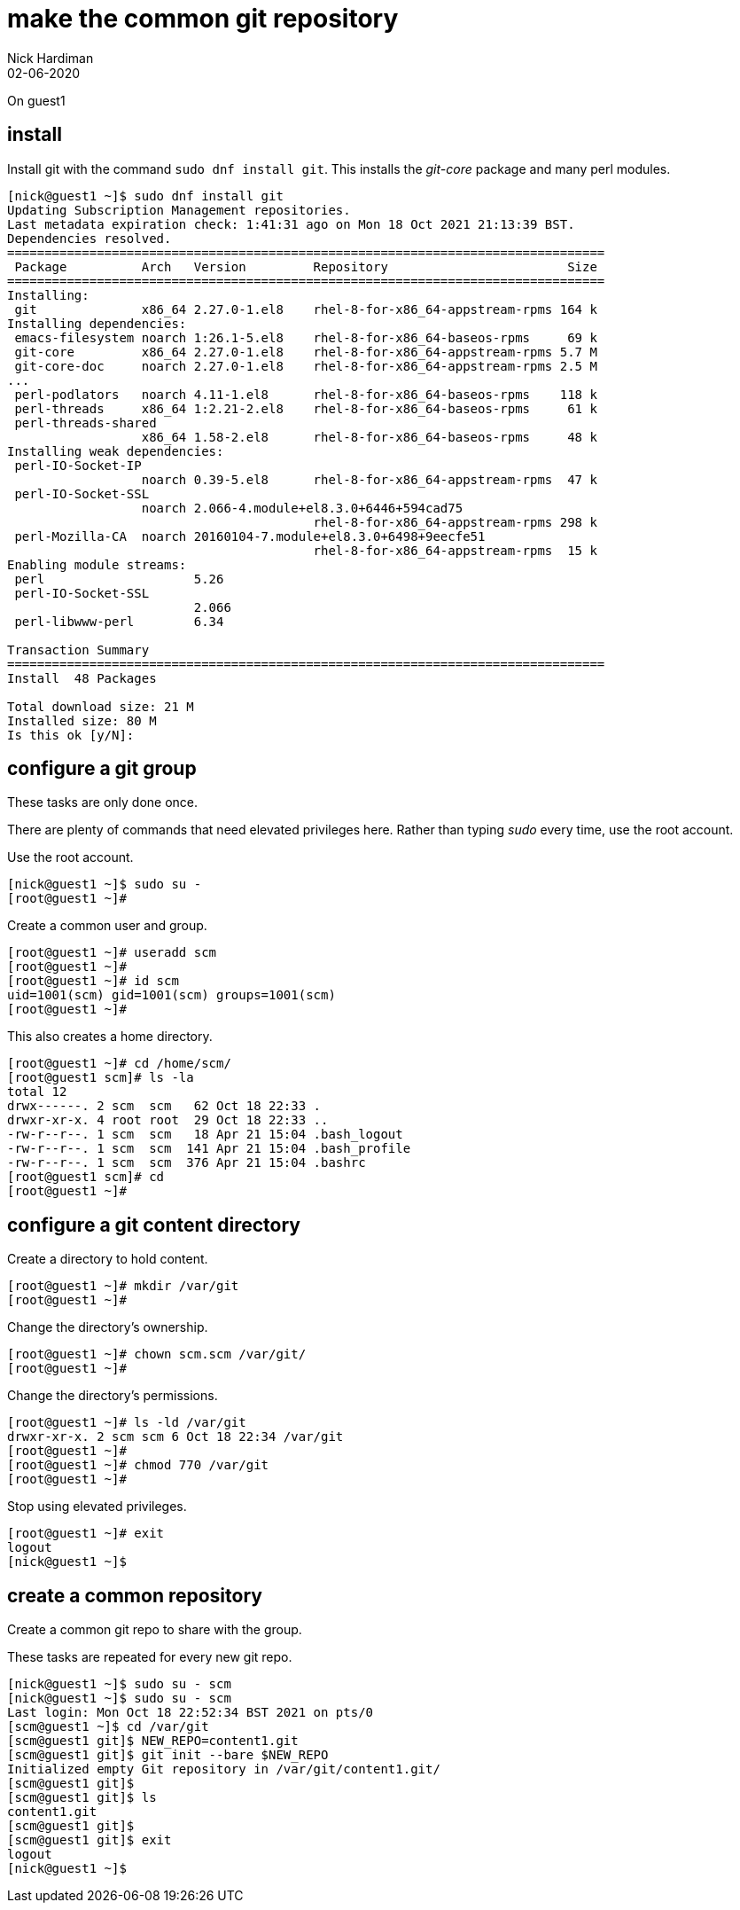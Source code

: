 = make the common git repository
Nick Hardiman
:source-highlighter: highlight.js
:revdate: 02-06-2020


On guest1

== install  


Install git with the command ``sudo dnf install git``.
This installs the _git-core_ package and many perl modules. 

[source,shell]
....
[nick@guest1 ~]$ sudo dnf install git
Updating Subscription Management repositories.
Last metadata expiration check: 1:41:31 ago on Mon 18 Oct 2021 21:13:39 BST.
Dependencies resolved.
================================================================================
 Package          Arch   Version         Repository                        Size
================================================================================
Installing:
 git              x86_64 2.27.0-1.el8    rhel-8-for-x86_64-appstream-rpms 164 k
Installing dependencies:
 emacs-filesystem noarch 1:26.1-5.el8    rhel-8-for-x86_64-baseos-rpms     69 k
 git-core         x86_64 2.27.0-1.el8    rhel-8-for-x86_64-appstream-rpms 5.7 M
 git-core-doc     noarch 2.27.0-1.el8    rhel-8-for-x86_64-appstream-rpms 2.5 M
...
 perl-podlators   noarch 4.11-1.el8      rhel-8-for-x86_64-baseos-rpms    118 k
 perl-threads     x86_64 1:2.21-2.el8    rhel-8-for-x86_64-baseos-rpms     61 k
 perl-threads-shared
                  x86_64 1.58-2.el8      rhel-8-for-x86_64-baseos-rpms     48 k
Installing weak dependencies:
 perl-IO-Socket-IP
                  noarch 0.39-5.el8      rhel-8-for-x86_64-appstream-rpms  47 k
 perl-IO-Socket-SSL
                  noarch 2.066-4.module+el8.3.0+6446+594cad75
                                         rhel-8-for-x86_64-appstream-rpms 298 k
 perl-Mozilla-CA  noarch 20160104-7.module+el8.3.0+6498+9eecfe51
                                         rhel-8-for-x86_64-appstream-rpms  15 k
Enabling module streams:
 perl                    5.26                                                  
 perl-IO-Socket-SSL
                         2.066                                                 
 perl-libwww-perl        6.34                                                  

Transaction Summary
================================================================================
Install  48 Packages

Total download size: 21 M
Installed size: 80 M
Is this ok [y/N]: 
....


== configure a git group 

These tasks are only done once. 

There are plenty of commands that need elevated privileges here. 
Rather than typing _sudo_ every time, use the root account. 


Use the root account. 

[source,shell]
....
[nick@guest1 ~]$ sudo su -
[root@guest1 ~]# 
....

Create a common user and group. 

[source,shell]
....
[root@guest1 ~]# useradd scm
[root@guest1 ~]#  
[root@guest1 ~]# id scm
uid=1001(scm) gid=1001(scm) groups=1001(scm)
[root@guest1 ~]#  
....

This also creates a home directory. 

[source,shell]
....
[root@guest1 ~]# cd /home/scm/
[root@guest1 scm]# ls -la
total 12
drwx------. 2 scm  scm   62 Oct 18 22:33 .
drwxr-xr-x. 4 root root  29 Oct 18 22:33 ..
-rw-r--r--. 1 scm  scm   18 Apr 21 15:04 .bash_logout
-rw-r--r--. 1 scm  scm  141 Apr 21 15:04 .bash_profile
-rw-r--r--. 1 scm  scm  376 Apr 21 15:04 .bashrc
[root@guest1 scm]# cd 
[root@guest1 ~]# 
....


== configure a git content directory

Create a directory to hold content. 

[source,shell]
....
[root@guest1 ~]# mkdir /var/git
[root@guest1 ~]# 
....

Change the directory's ownership.

[source,shell]
....
[root@guest1 ~]# chown scm.scm /var/git/
[root@guest1 ~]# 
....

Change the directory's permissions.

[source,shell]
....
[root@guest1 ~]# ls -ld /var/git
drwxr-xr-x. 2 scm scm 6 Oct 18 22:34 /var/git
[root@guest1 ~]# 
[root@guest1 ~]# chmod 770 /var/git
[root@guest1 ~]# 
....



Stop using elevated privileges.

[source,shell]
.... 
[root@guest1 ~]# exit
logout
[nick@guest1 ~]$ 
....


== create a common repository 

Create a common git repo to share with the group. 

These tasks are repeated for every new git repo. 

[source,shell]
....
[nick@guest1 ~]$ sudo su - scm
[nick@guest1 ~]$ sudo su - scm
Last login: Mon Oct 18 22:52:34 BST 2021 on pts/0
[scm@guest1 ~]$ cd /var/git
[scm@guest1 git]$ NEW_REPO=content1.git
[scm@guest1 git]$ git init --bare $NEW_REPO
Initialized empty Git repository in /var/git/content1.git/
[scm@guest1 git]$ 
[scm@guest1 git]$ ls 
content1.git
[scm@guest1 git]$ 
[scm@guest1 git]$ exit
logout
[nick@guest1 ~]$ 
....

